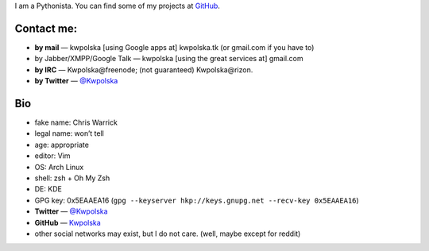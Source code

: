 .. title: Contact
.. slug: contact
.. date: 2013-02-07 00:00:00
.. link: 
.. description: Contact me!


I am a Pythonista.  You can find some of my projects at `GitHub <https://github.com/Kwpolska>`_.

.. TEASER_END

Contact me:
===========

* **by mail** — kwpolska [using Google apps at] kwpolska.tk (or gmail.com if
  you have to)
* by Jabber/XMPP/Google Talk — kwpolska \[using the great services at\] gmail.com
* **by IRC** — Kwpolska\@freenode; (not guaranteed) Kwpolska\@rizon.
* **by Twitter** — `@Kwpolska <https://twitter.com/Kwpolska>`_


Bio
===

* fake name: Chris Warrick
* legal name: won’t tell
* age: appropriate
* editor: Vim
* OS: Arch Linux
* shell: zsh + Oh My Zsh
* DE: KDE
* GPG key: 0x5EAAEA16 (``gpg --keyserver hkp://keys.gnupg.net --recv-key 0x5EAAEA16``)
* **Twitter** — `@Kwpolska <https://twitter.com/Kwpolska>`_
* **GitHub** — `Kwpolska <https://github.com/Kwpolska>`_
* other social networks may exist, but I do not care.  (well, maybe except for
  reddit)
